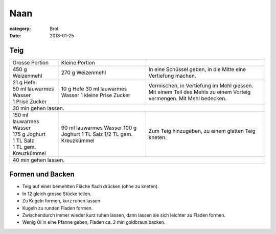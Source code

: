 Naan
####

:category: Brot
:date: 2018-01-25

Teig
====

+--------------------------+-------------------------+--------------------------------------------------------------+
| Grosse Portion           | Kleine Portion          |                                                              |
+--------------------------+-------------------------+--------------------------------------------------------------+
| 450 g Weizenmehl         | 270 g Weizenmehl        | In eine Schüssel geben, in die Mitte eine Vertiefung machen. |
+--------------------------+-------------------------+--------------------------------------------------------------+
|| 21 g Hefe               | 10 g Hefe               | Vermischen, in Vertiefung im Mehl giessen. Mit einem Teil    |
|| 50 ml lauwarmes Wasser  | 30 ml lauwarmes Wasser  | des Mehls zu einem Vorteig vermengen. Mit Mehl bedecken.     |
|| 1 Prise Zucker          | 1 kleine Prise Zucker   |                                                              |
+--------------------------+-------------------------+--------------------------------------------------------------+
| 30 min gehen lassen.                                                                                              |
+--------------------------+-------------------------+--------------------------------------------------------------+
|| 150 ml lauwarmes Wasser | 90 ml lauwarmes Wasser  | Zum Teig hinzugeben, zu einem glatten Teig kneten.           |
|| 175 g Joghurt           | 100 g Joghurt           |                                                              |
|| 1 TL Salz               | 1 TL Salz               |                                                              |
|| 1 TL gem. Kreuzkümmel   | 1/2 TL gem. Kreuzkümmel |                                                              |
+--------------------------+-------------------------+--------------------------------------------------------------+
| 40 min gehen lassen.                                                                                              |
+-------------------------------------------------------------------------------------------------------------------+

Formen und Backen
=================

- Teig auf einer bemehlten Fläche flach drücken (ohne zu kneten).
- In 12 gleich grosse Stücke teilen.
- Zu Kugeln formen, kurz ruhen lassen.
- Kugeln zu runden Fladen formen.
- Zwischendurch immer wieder kurz ruhen lassen, dann lassen sie sich leichter zu Fladen formen.
- Wenig Öl in eine Pfanne geben, Fladen ca. 2 min goldbraun backen.
